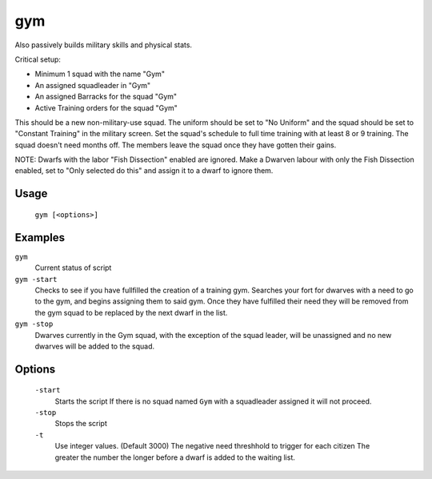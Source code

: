 gym
===

.. dfhack-tool::
    :summary: Assigns Dwarves to a military squad until they have fulfilled their need for Martial Training
    :tags: fort auto bugfix units

Also passively builds military skills and physical stats.

Critical setup:

- Minimum 1 squad with the name "Gym"
- An assigned squadleader in "Gym"
- An assigned Barracks for the squad "Gym"
- Active Training orders for the squad "Gym"

This should be a new non-military-use squad. The uniform should be set to "No Uniform" and the squad should be set to "Constant Training" in the military screen.
Set the squad's schedule to full time training with at least 8 or 9 training.
The squad doesn't need months off. The members leave the squad once they have gotten their gains.

NOTE: Dwarfs with the labor "Fish Dissection" enabled are ignored. Make a Dwarven labour with only the Fish Dissection enabled, set to "Only selected do this" and assign it to a dwarf to ignore them.

Usage
-----

    ``gym [<options>]``

Examples
--------

``gym``
    Current status of script

``gym -start``
    Checks to see if you have fullfilled the creation of a training gym.
    Searches your fort for dwarves with a need to go to the gym, and begins assigning them to said gym.
    Once they have fulfilled their need they will be removed from the gym squad to be replaced by the next dwarf in the list.

``gym -stop``
    Dwarves currently in the Gym squad, with the exception of the squad leader, will be unassigned and no new dwarves will be added to the squad.

Options
-------
    ``-start``
        Starts the script
        If there is no squad named ``Gym`` with a squadleader assigned it will not proceed.

    ``-stop``
        Stops the script

    ``-t``
        Use integer values. (Default 3000)
        The negative need threshhold to trigger for each citizen
        The greater the number the longer before a dwarf is added to the waiting list.
